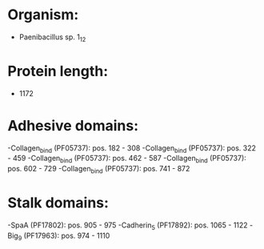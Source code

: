 * Organism:
- Paenibacillus sp. 1_12
* Protein length:
- 1172
* Adhesive domains:
-Collagen_bind (PF05737): pos. 182 - 308
-Collagen_bind (PF05737): pos. 322 - 459
-Collagen_bind (PF05737): pos. 462 - 587
-Collagen_bind (PF05737): pos. 602 - 729
-Collagen_bind (PF05737): pos. 741 - 872
* Stalk domains:
-SpaA (PF17802): pos. 905 - 975
-Cadherin_5 (PF17892): pos. 1065 - 1122
-Big_9 (PF17963): pos. 974 - 1110

